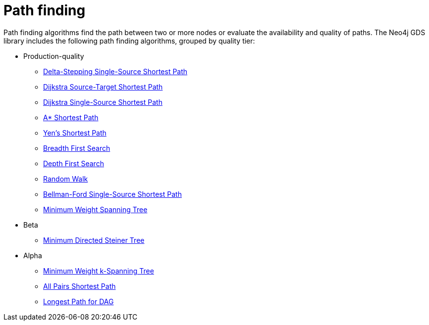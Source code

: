 [[algorithms-path-finding]]
= Path finding
:description: This chapter provides explanations and examples for each of the path finding algorithms in the Neo4j Graph Data Science library.


Path finding algorithms find the path between two or more nodes or evaluate the availability and quality of paths.
The Neo4j GDS library includes the following path finding algorithms, grouped by quality tier:

* Production-quality
** xref:algorithms/delta-single-source.adoc[Delta-Stepping Single-Source Shortest Path]
** xref:algorithms/dijkstra-source-target.adoc[Dijkstra Source-Target Shortest Path]
** xref:algorithms/dijkstra-single-source.adoc[Dijkstra Single-Source Shortest Path]
** xref:algorithms/astar.adoc[A* Shortest Path]
** xref:algorithms/yens.adoc[Yen's Shortest Path]
** xref:algorithms/bfs.adoc[Breadth First Search]
** xref:algorithms/dfs.adoc[Depth First Search]
** xref:algorithms/random-walk.adoc[Random Walk]
** xref:algorithms/bellman-ford-single-source.adoc[Bellman-Ford Single-Source Shortest Path]
** xref:algorithms/minimum-weight-spanning-tree.adoc[Minimum Weight Spanning Tree]
* Beta
** xref:algorithms/directed-steiner-tree.adoc[Minimum Directed Steiner Tree]

* Alpha
** xref:algorithms/k-minimum-weight-spanning-tree.adoc[Minimum Weight k-Spanning Tree]
** xref:algorithms/all-pairs-shortest-path.adoc[All Pairs Shortest Path]
** xref:algorithms/dag/longest-path.adoc[Longest Path for DAG]

